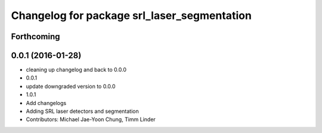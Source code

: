 ^^^^^^^^^^^^^^^^^^^^^^^^^^^^^^^^^^^^^^^^^^^^
Changelog for package srl_laser_segmentation
^^^^^^^^^^^^^^^^^^^^^^^^^^^^^^^^^^^^^^^^^^^^

Forthcoming
-----------

0.0.1 (2016-01-28)
------------------
* cleaning up changelog and back to 0.0.0
* 0.0.1
* update downgraded version to 0.0.0
* 1.0.1
* Add changelogs
* Adding SRL laser detectors and segmentation
* Contributors: Michael Jae-Yoon Chung, Timm Linder
